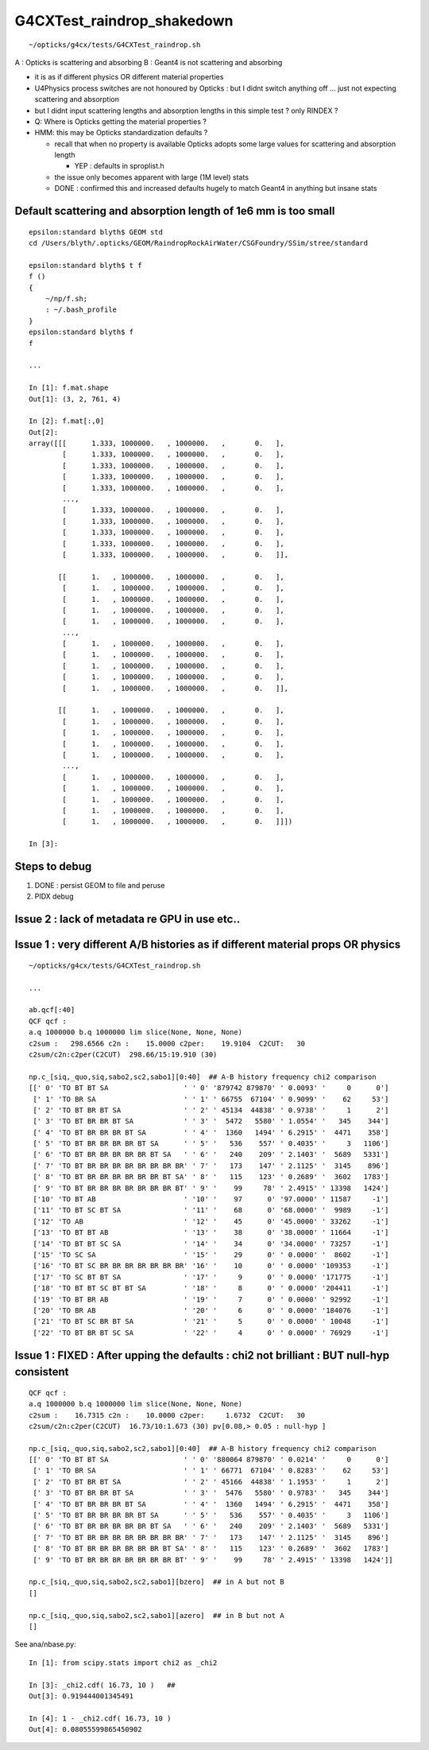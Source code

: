G4CXTest_raindrop_shakedown
=============================

::

    ~/opticks/g4cx/tests/G4CXTest_raindrop.sh


A : Opticks is scattering and absorbing 
B : Geant4 is not scattering and absorbing  

* it is as if different physics OR different material properties 

* U4Physics process switches are not honoured by Opticks : 
  but I didnt switch anything off ... just not expecting 
  scattering and absorption  

* but I didnt input scattering lengths and absorption lengths in this simple test ? 
  only RINDEX ? 


* Q: Where is Opticks getting the material properties ? 

* HMM: this may be Opticks standardization defaults ?

  * recall that when no property is available Opticks adopts 
    some large values for scattering and absorption length

    * YEP : defaults in sproplist.h 

  * the issue only becomes apparent with large (1M level) stats 

  * DONE : confirmed this and increased defaults hugely 
    to match Geant4 in anything but insane stats


Default scattering and absorption length of 1e6 mm is too small
------------------------------------------------------------------

::

    epsilon:standard blyth$ GEOM std
    cd /Users/blyth/.opticks/GEOM/RaindropRockAirWater/CSGFoundry/SSim/stree/standard

    epsilon:standard blyth$ t f 
    f () 
    { 
        ~/np/f.sh;
        : ~/.bash_profile
    }
    epsilon:standard blyth$ f 
    f

    ...

    In [1]: f.mat.shape                                                                                                                   
    Out[1]: (3, 2, 761, 4)

    In [2]: f.mat[:,0]                                                                                                                    
    Out[2]: 
    array([[[      1.333, 1000000.   , 1000000.   ,       0.   ],
            [      1.333, 1000000.   , 1000000.   ,       0.   ],
            [      1.333, 1000000.   , 1000000.   ,       0.   ],
            [      1.333, 1000000.   , 1000000.   ,       0.   ],
            [      1.333, 1000000.   , 1000000.   ,       0.   ],
            ...,
            [      1.333, 1000000.   , 1000000.   ,       0.   ],
            [      1.333, 1000000.   , 1000000.   ,       0.   ],
            [      1.333, 1000000.   , 1000000.   ,       0.   ],
            [      1.333, 1000000.   , 1000000.   ,       0.   ],
            [      1.333, 1000000.   , 1000000.   ,       0.   ]],

           [[      1.   , 1000000.   , 1000000.   ,       0.   ],
            [      1.   , 1000000.   , 1000000.   ,       0.   ],
            [      1.   , 1000000.   , 1000000.   ,       0.   ],
            [      1.   , 1000000.   , 1000000.   ,       0.   ],
            [      1.   , 1000000.   , 1000000.   ,       0.   ],
            ...,
            [      1.   , 1000000.   , 1000000.   ,       0.   ],
            [      1.   , 1000000.   , 1000000.   ,       0.   ],
            [      1.   , 1000000.   , 1000000.   ,       0.   ],
            [      1.   , 1000000.   , 1000000.   ,       0.   ],
            [      1.   , 1000000.   , 1000000.   ,       0.   ]],

           [[      1.   , 1000000.   , 1000000.   ,       0.   ],
            [      1.   , 1000000.   , 1000000.   ,       0.   ],
            [      1.   , 1000000.   , 1000000.   ,       0.   ],
            [      1.   , 1000000.   , 1000000.   ,       0.   ],
            [      1.   , 1000000.   , 1000000.   ,       0.   ],
            ...,
            [      1.   , 1000000.   , 1000000.   ,       0.   ],
            [      1.   , 1000000.   , 1000000.   ,       0.   ],
            [      1.   , 1000000.   , 1000000.   ,       0.   ],
            [      1.   , 1000000.   , 1000000.   ,       0.   ],
            [      1.   , 1000000.   , 1000000.   ,       0.   ]]])

    In [3]:           






Steps to debug
----------------

1. DONE : persist GEOM to file and peruse 
2. PIDX debug 


Issue 2 : lack of metadata re GPU in use etc..
-----------------------------------------------






Issue 1 : very different A/B histories as if different material props OR physics
-----------------------------------------------------------------------------------

::

    ~/opticks/g4cx/tests/G4CXTest_raindrop.sh

    ...

    ab.qcf[:40]
    QCF qcf :  
    a.q 1000000 b.q 1000000 lim slice(None, None, None) 
    c2sum :   298.6566 c2n :    15.0000 c2per:    19.9104  C2CUT:   30 
    c2sum/c2n:c2per(C2CUT)  298.66/15:19.910 (30)

    np.c_[siq,_quo,siq,sabo2,sc2,sabo1][0:40]  ## A-B history frequency chi2 comparison 
    [[' 0' 'TO BT BT SA                  ' ' 0' '879742 879870' ' 0.0093' '     0      0']
     [' 1' 'TO BR SA                     ' ' 1' ' 66755  67104' ' 0.9099' '    62     53']
     [' 2' 'TO BT BR BT SA               ' ' 2' ' 45134  44838' ' 0.9738' '     1      2']
     [' 3' 'TO BT BR BR BT SA            ' ' 3' '  5472   5580' ' 1.0554' '   345    344']
     [' 4' 'TO BT BR BR BR BT SA         ' ' 4' '  1360   1494' ' 6.2915' '  4471    358']
     [' 5' 'TO BT BR BR BR BR BT SA      ' ' 5' '   536    557' ' 0.4035' '     3   1106']
     [' 6' 'TO BT BR BR BR BR BR BT SA   ' ' 6' '   240    209' ' 2.1403' '  5689   5331']
     [' 7' 'TO BT BR BR BR BR BR BR BR BR' ' 7' '   173    147' ' 2.1125' '  3145    896']
     [' 8' 'TO BT BR BR BR BR BR BR BT SA' ' 8' '   115    123' ' 0.2689' '  3602   1783']
     [' 9' 'TO BT BR BR BR BR BR BR BR BT' ' 9' '    99     78' ' 2.4915' ' 13398   1424']
     ['10' 'TO BT AB                     ' '10' '    97      0' '97.0000' ' 11587     -1']
     ['11' 'TO BT SC BT SA               ' '11' '    68      0' '68.0000' '  9989     -1']
     ['12' 'TO AB                        ' '12' '    45      0' '45.0000' ' 33262     -1']
     ['13' 'TO BT BT AB                  ' '13' '    38      0' '38.0000' ' 11664     -1']
     ['14' 'TO BT BT SC SA               ' '14' '    34      0' '34.0000' ' 73257     -1']
     ['15' 'TO SC SA                     ' '15' '    29      0' ' 0.0000' '  8602     -1']
     ['16' 'TO BT SC BR BR BR BR BR BR BR' '16' '    10      0' ' 0.0000' '109353     -1']
     ['17' 'TO SC BT BT SA               ' '17' '     9      0' ' 0.0000' '171775     -1']
     ['18' 'TO BT BT SC BT BT SA         ' '18' '     8      0' ' 0.0000' '204411     -1']
     ['19' 'TO BT BR AB                  ' '19' '     7      0' ' 0.0000' ' 92992     -1']
     ['20' 'TO BR AB                     ' '20' '     6      0' ' 0.0000' '184076     -1']
     ['21' 'TO BT SC BR BT SA            ' '21' '     5      0' ' 0.0000' ' 10048     -1']
     ['22' 'TO BT BR BT SC SA            ' '22' '     4      0' ' 0.0000' ' 76929     -1']



Issue 1 : FIXED : After upping the defaults : chi2 not brilliant : BUT null-hyp consistent
--------------------------------------------------------------------------------------------------

::

    QCF qcf :  
    a.q 1000000 b.q 1000000 lim slice(None, None, None) 
    c2sum :    16.7315 c2n :    10.0000 c2per:     1.6732  C2CUT:   30 
    c2sum/c2n:c2per(C2CUT)  16.73/10:1.673 (30) pv[0.08,> 0.05 : null-hyp ] 

    np.c_[siq,_quo,siq,sabo2,sc2,sabo1][0:40]  ## A-B history frequency chi2 comparison 
    [[' 0' 'TO BT BT SA                  ' ' 0' '880064 879870' ' 0.0214' '     0      0']
     [' 1' 'TO BR SA                     ' ' 1' ' 66771  67104' ' 0.8283' '    62     53']
     [' 2' 'TO BT BR BT SA               ' ' 2' ' 45166  44838' ' 1.1953' '     1      2']
     [' 3' 'TO BT BR BR BT SA            ' ' 3' '  5476   5580' ' 0.9783' '   345    344']
     [' 4' 'TO BT BR BR BR BT SA         ' ' 4' '  1360   1494' ' 6.2915' '  4471    358']
     [' 5' 'TO BT BR BR BR BR BT SA      ' ' 5' '   536    557' ' 0.4035' '     3   1106']
     [' 6' 'TO BT BR BR BR BR BR BT SA   ' ' 6' '   240    209' ' 2.1403' '  5689   5331']
     [' 7' 'TO BT BR BR BR BR BR BR BR BR' ' 7' '   173    147' ' 2.1125' '  3145    896']
     [' 8' 'TO BT BR BR BR BR BR BR BT SA' ' 8' '   115    123' ' 0.2689' '  3602   1783']
     [' 9' 'TO BT BR BR BR BR BR BR BR BT' ' 9' '    99     78' ' 2.4915' ' 13398   1424']]

    np.c_[siq,_quo,siq,sabo2,sc2,sabo1][bzero]  ## in A but not B 
    []

    np.c_[siq,_quo,siq,sabo2,sc2,sabo1][azero]  ## in B but not A 
    []



See ana/nbase.py::

    In [1]: from scipy.stats import chi2 as _chi2

    In [3]: _chi2.cdf( 16.73, 10 )   ## 
    Out[3]: 0.919444001345491

    In [4]: 1 - _chi2.cdf( 16.73, 10 )
    Out[4]: 0.08055599865450902


